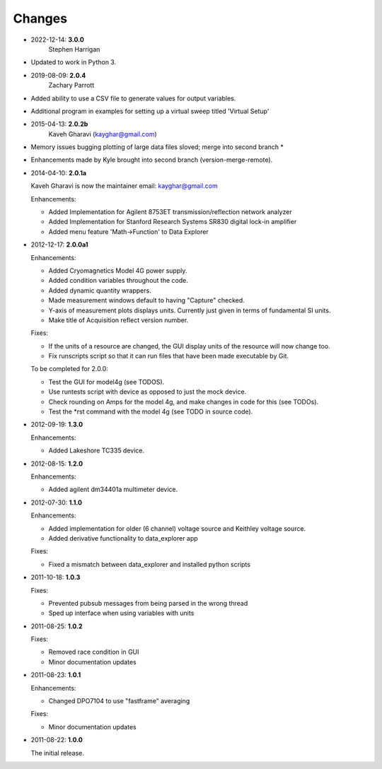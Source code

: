 #######
Changes
#######
* 2022-12-14: **3.0.0**
        Stephen Harrigan

* Updated to work in Python 3.

* 2019-08-09: **2.0.4**
        Zachary Parrott

* Added ability to use a CSV file to generate values for output variables. 
* Additional program in \examples for setting up a virtual sweep titled 'Virtual Setup'


* 2015-04-13: **2.0.2b**
        Kaveh Gharavi (kayghar@gmail.com)

* Memory issues bugging plotting of large data files sloved; merge into second branch *
* Enhancements made by Kyle brought into second branch (version-merge-remote).


* 2014-04-10: **2.0.1a**

  Kaveh Gharavi is now the maintainer
  email: kayghar@gmail.com

  Enhancements:

  *  Added Implementation for Agilent 8753ET transmission/reflection network analyzer
  *  Added Implementation for Stanford Research Systems SR830 digital lock-in amplifier
  *  Added menu feature 'Math->Function' to Data Explorer



* 2012-12-17: **2.0.0a1**

  Enhancements:

  * Added Cryomagnetics Model 4G power supply.
  * Added condition variables throughout the code.
  * Added dynamic quantity wrappers.
  * Made measurement windows default to having "Capture" checked.
  * Y-axis of measurement plots displays units.  Currently just given in terms of fundamental SI units.
  * Make title of Acquisition reflect version number.

  Fixes:

  * If the units of a resource are changed, the GUI display units of the resource will now change too.
  * Fix runscripts script so that it can run files that have been made executable by Git.

  To be completed for 2.0.0:

  * Test the GUI for model4g (see TODOS).
  * Use runtests script with device as opposed to just the mock device.
  * Check rounding on Amps for the model 4g, and make changes in code for this (see TODOs).
  * Test the *rst command with the model 4g (see TODO in source code).

* 2012-09-19: **1.3.0**

  Enhancements:
  
  * Added Lakeshore TC335 device.

* 2012-08-15: **1.2.0**

  Enhancements:
  
  * Added agilent dm34401a multimeter device.

* 2012-07-30: **1.1.0**

  Enhancements:
  
  * Added implementation for older (6 channel) voltage source and Keithley voltage source.
  * Added derivative functionality to data_explorer app
  
  Fixes:
  
  * Fixed a mismatch between data_explorer and installed python scripts

* 2011-10-18: **1.0.3**

  Fixes:

  * Prevented pubsub messages from being parsed in the wrong thread
  * Sped up interface when using variables with units

* 2011-08-25: **1.0.2**

  Fixes:

  * Removed race condition in GUI
  * Minor documentation updates

* 2011-08-23: **1.0.1**

  Enhancements:

  * Changed DPO7104 to use "fastframe" averaging

  Fixes:

  * Minor documentation updates

* 2011-08-22: **1.0.0**

  The initial release.
